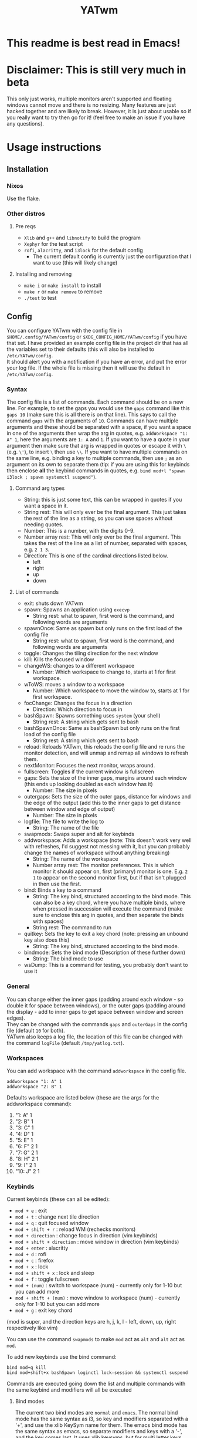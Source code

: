 #+TITLE: YATwm
#+OPTIONS: \n:t
* This readme is best read in Emacs!

* Disclaimer: This is still very much in beta
This only just works, multiple monitors aren't supported and floating windows cannot move and there is no resizing. Many features are just hacked together and are likely to break. However, it is just about usable so if you really want to try then go for it! (feel free to make an issue if you have any questions).

* Usage instructions
** Installation
*** Nixos
Use the flake.
*** Other distros
**** Pre reqs
- ~Xlib~ and ~g++~ and ~libnotify~ to build the program
- ~Xephyr~ for the test script
- ~rofi~, ~alacritty~, and ~i3lock~ for the default config
	- The current default config is currently just the configuration that I want to use (this will likely change)
**** Installing and removing
- ~make i~ or ~make install~ to install
- ~make r~ or ~make remove~ to remove
- ~./test~ to test
** Config
You can configure YATwm with the config file in ~$HOME/.config/YATwm/config~ or ~$XDG_CONFIG_HOME/YATwm/config~ if you have that set. I have provided an example config file in the project dir that has all the variables set to their defaults (this will also be installed to ~/etc/YATwm/config~.
It should alert you with a notification if you have an error, and put the error your log file. If the whole file is missing then it will use the default in ~/etc/YATwm/config~.
*** Syntax
The config file is a list of commands. Each command should be on a new line. For example, to set the gaps you would use the ~gaps~ command like this ~gaps 10~ (make sure this is all there is on that line). This says to call the command ~gaps~ with the arguments of ~10~. Commands can have multiple arguments and these should be separated with a space, if you want a space in one of the arguments then wrap the arg in quotes, e.g. ~addWorkspace "1: A" 1~, here the arguments are ~1: A~ and ~1~. If you want to have a quote in your argument then make sure that arg is wrapped in quotes or escape it with ~\~ (e.g. ~\'~), to insert ~\~ then use ~\\~. If you want to have multiple commands on the same line, e.g. binding a key to multiple commands, then use ~;~ as an argument on its own to separate them (tip: if you are using this for keybinds then enclose *all* the keybind commands in quotes, e.g. ~bind mod+l "spawn i3lock ; spawn systemctl suspend"~).
**** Command arg types
- String: this is just some text, this can be wrapped in quotes if you want a space in it.
- String rest: This will only ever be the final argument. This just takes the rest of the line as a string, so you can use spaces without needing quotes.
- Number: This is a number, with the digits 0-9.
- Number array rest: This will only ever be the final argument. This takes the rest of the line as a list of number, separated with spaces, e.g. ~2 1 3~.
- Direction: This is one of the cardinal directions listed below.
  - left
  - right
  - up
  - down
**** List of commands
- exit: shuts down YATwm
- spawn: Spawns an application using ~execvp~
  - String rest: what to spawn, first word is the command, and following words are arguments
- spawnOnce: Same as spawn but only runs on the first load of the config file
  - String rest: what to spawn, first word is the command, and following words are arguments
- toggle: Changes the tiling direction for the next window
- kill: Kills the focused window
- changeWS: changes to a different workspace
  - Number: Which workspace to change to, starts at 1 for first workspace.
- wToWS: moves a window to a workspace
  - Number: Which workspace to move the window to, starts at 1 for first workspace.
- focChange: Changes the focus in a direction
  - Direction: Which direction to focus in
- bashSpawn: Spawns something uses ~system~ (your shell)
  - String rest: A string which gets sent to bash
- bashSpawnOnce: Same as bashSpawn but only runs on the first load of the config file
  - String rest: A string which gets sent to bash
- reload: Reloads YATwm, this reloads the config file and re runs the monitor detection, and will unmap and remap all windows to refresh them.
- nextMonitor: Focuses the next monitor, wraps around.
- fullscreen: Toggles if the current window is fullscreen
- gaps: Sets the size of the inner gaps, margins around each window (this ends up looking doubled as each window has it)
  - Number: The size in pixels
- outergaps: Sets the size of the outer gaps, distance for windows and the edge of the output (add this to the inner gaps to get distance between window and edge of output)
  - Number: The size in pixels
- logfile: The file to write the log to
  - String: The name of the file
- swapmods: Swaps super and alt for keybinds
- addworkspace: Adds a workspace (note: This doesn't work very well with refreshes, I'd suggest not messing with it, but you can probably change the names of workspace without anything breaking)
  - String: The name of the workspace
  - Number array rest: The monitor preferences. This is which monitor it should appear on, first (primary) monitor is one. E.g. ~2 1~ to appear on the second monitor first, but if that isn't plugged in then use the first.
- bind: Binds a key to a command
  - String: The key bind, structured according to the bind mode. This can also be a key chord, where you have multiple binds, where when pressed in succession will execute the command (make sure to enclose this arg in quotes, and then separate the binds with spaces)
  - String rest: The command to run
- quitkey: Sets the key to exit a key chord (note: pressing an unbound key also does this)
  - String: The key bind, structured according to the bind mode.
- bindmode: Sets the bind mode (Description of these further down)
  - String: The bind mode to use
- wsDump: This is a command for testing, you probably don't want to use it
*** General
You can change either the inner gaps (padding around each window - so double it for space between windows), or the outer gaps (padding around the display - add to inner gaps to get space between window and screen edges).
They can be changed with the commands ~gaps~ and ~outerGaps~ in the config file (default ~10~ for both).
YATwm also keeps a log file, the location of this file can be changed with the command ~logFile~ (default ~/tmp/yatlog.txt~).

*** Workspaces
You can add workspace with the command ~addworkspace~ in the config file.
#+begin_src
addworkspace "1: A" 1
addworkspace "2: B" 1
#+end_src
Defaults workspace are listed below (these are the args for the addworkspace command):
1. "1: A" 1
2. "2: B" 1
3. "3: C" 1
4. "4: D" 1
5. "5: E" 1
6. "6: F" 2 1
7. "7: G" 2 1
8. "8: H" 2 1
9. "9: I" 2 1
10. "10: J" 2 1
*** Keybinds
Current keybinds (these can all be edited): 
- ~mod + e~					: exit
- ~mod + t~					: change next tile direction
- ~mod + q~					: quit focused window
- ~mod + shift + r~			: reload WM (rechecks monitors)
- ~mod + direction~			: change focus in direction (vim keybinds)
- ~mod + shift + direction~	: move window in direction (vim keybinds)
- ~mod + enter~				: alacritty
- ~mod + d~					: rofi
- ~mod + c~					: firefox
- ~mod + x~					: lock
- ~mod + shift + x~			: lock and sleep
- ~mod + f~					: toggle fullscreen
- ~mod + (num)~				: switch to workspace (num) - currently only for 1-10 but you can add more
- ~mod + shift + (num)~		: move window to workspace (num) - currently only for 1-10 but you can add more
- ~mod + g~					: exit key chord
(mod is super, and the direction keys are h, j, k, l - left, down, up, right respectively like vim)

You can use the command ~swapmods~ to make ~mod~ act as ~alt~ and ~alt~ act as ~mod~.

To add new keybinds use the bind command:
#+begin_src
bind mod+q kill
bind mod+shift+x bashSpawn loginctl lock-session && systemctl suspend
#+end_src
Commands are executed going down the list and multiple commands with the same keybind and modifiers will all be executed
**** Bind modes
The current two bind modes are ~normal~ and ~emacs~. The normal bind mode has the same syntax as i3, so key and modifiers separated with a '+', and use the xlib KeySym name for them. The emacs bind mode has the same syntax as emacs, so separate modifiers and keys with a '-', and the key comes last. It uses xlib keysyms, but for multi letter keys such as ~RET~, ~SPC~, ~ESC~, ~+~, ~-~ it has special logic to interpret how they would be written in emacs (note: if there are any other exceptions please let me know).
* Credits
Catwm (https://github.com/pyknite/catwm)

basic_wm (https://github.com/jichu4n/basic_wm)

